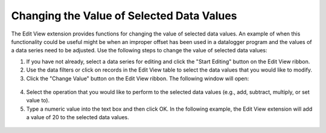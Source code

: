 .. index:: Changing the Value of Selected Data Values

Changing the Value of Selected Data Values
=====================================================
  
The Edit View extension provides functions for changing the value of selected data values.  An example of when this functionality could be useful might be when an improper offset has been used in a datalogger program and the values of a data series need to be adjusted.  Use the following steps to change the value of selected data values:

1. If you have not already, select a data series for editing and click the "Start Editing" button on the Edit View ribbon.
2. Use the data filters or click on records in the Edit View table to select the data values that you would like to modify.
3. Click the "Change Value" button on the Edit View ribbon.  The following window will open:


.. figure:: ./images/Edit_image004.png
  :align: center 

4. Select the operation that you would like to perform to the selected data values (e.g., add, subtract, multiply, or set value to).
5. Type a numeric value into the text box and then click OK.  In the following example, the Edit View extension will add a value of 20 to the selected data values.

.. figure:: ./images/Edit_image005.png
  :align: center 